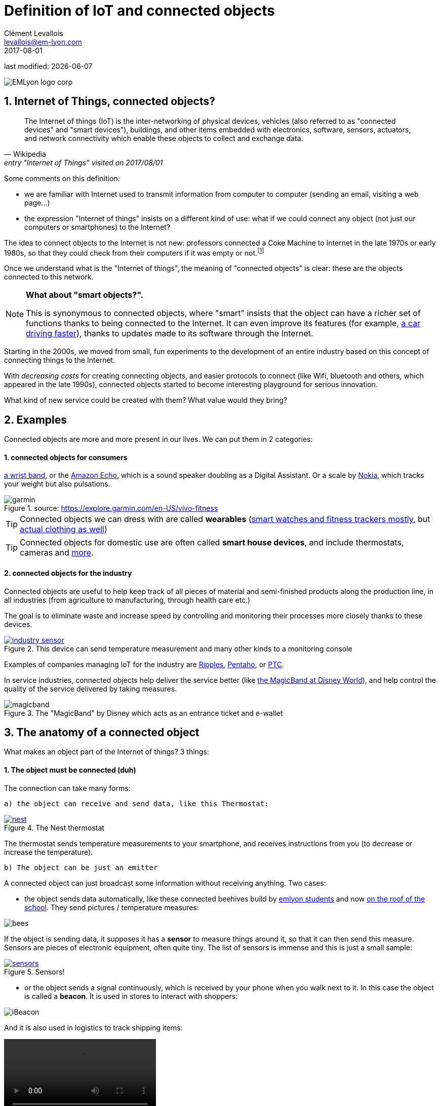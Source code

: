 = Definition of IoT and connected objects
Clément Levallois <levallois@em-lyon.com>
2017-08-01

last modified: {docdate}

:icons!:
:iconsfont:   font-awesome
:revnumber: 1.0
:example-caption!:
ifndef::imagesdir[:imagesdir: ../images]
ifndef::sourcedir[:sourcedir: ../../../main/java]

:title-logo-image: gephi-logo-2010-transparent.png[width="450" align="center"]

image::EMLyon_logo_corp.png[align="center"]

//ST: 'Escape' or 'o' to see all sides, F11 for full screen, 's' for speaker notes

//ST: !
== 1. Internet of Things, connected objects?
//ST: Internet of Things, connected objects?
//ST: !

[quote, Wikipedia, entry "Internet of Things" visited on 2017/08/01]
________________________________________
The Internet of things (IoT) is the inter-networking of physical devices, vehicles (also referred to as "connected devices" and "smart devices"), buildings, and other items embedded with electronics, software, sensors, actuators, and network connectivity which enable these objects to collect and exchange data.
________________________________________

//ST: !

Some comments on this definition:

- we are familiar with Internet used to transmit information from computer to computer (sending an email, visiting a web page...)
- the expression "Internet of things" insists on a different kind of use: what if we could connect any object (not just our computers or smartphones) to the Internet?

The idea to connect objects to the Internet is not new: professors connected a Coke Machine to Internet in the late 1970s or early 1980s, so that they could check from their computers if it was empty or not.footnote:[https://www.cs.cmu.edu/~coke/history_long.txt]

//ST: !
Once we understand what is the "Internet of things", the meaning of "connected objects" is clear: these are the objects connected to this network.

//ST: !

[NOTE]
====
*What about "smart objects?".*

This is synonymous to connected objects, where "smart" insists that the object can have a richer set of functions thanks to being connected to the Internet.
It can even improve its features (for example, http://www.trustedreviews.com/news/over-the-air-software-update-makes-the-tesla-p85d-even-faster-2924452[a car driving faster]), thanks to updates made to its software through the Internet.
====

//ST: !

Starting in the 2000s, we moved from small, fun experiments to the development of an entire industry based on this concept of connecting things to the Internet.

With _decreasing costs_ for creating connecting objects, and easier protocols to connect (like Wifi, bluetooth and others, which appeared in the late 1990s), connected objects started to become interesting playground for serious innovation.

What kind of new service could be created with them? What value would they bring?



//ST: !
== 2. Examples
//ST: Examples
//ST: !

Connected objects are more and more present in our lives. We can put them in 2 categories:

//ST: !
==== 1. connected objects for consumers
//ST: !

https://explore.garmin.com/en-US/vivo-fitness[a wrist band], or the https://www.amazon.com/dp/product/B00X4WHP5E/ref=EchoCP_dt_tile_text[Amazon Echo], which is a sound speaker doubling as a Digital Assistant. Or a scale by https://health.nokia.com/fr/fr/body[Nokia], which tracks your weight but also pulsations.

image::garmin.png[align="center", title="source: https://explore.garmin.com/en-US/vivo-fitness"]


//ST: !

TIP: Connected objects we can dress with are called *wearables* (https://www.cnet.com/topics/wearable-tech/best-wearable-tech/[smart watches and fitness trackers mostly], but https://www.wareable.com/smart-clothing/best-smart-clothing[actual clothing as well])

TIP: Connected objects for domestic use are often called *smart house devices*, and include thermostats, cameras and https://www.postscapes.com/internet-of-things-award/connected-home-products/[more].


//ST: !
[start =2]
==== 2. connected objects for the industry
//ST: !

Connected objects are useful to help keep track of all pieces of material and semi-finished products along the production line, in all industries (from agriculture to manufacturing, through health care etc.)

The goal is to eliminate waste and increase speed by controlling and monitoring their processes more closely thanks to these devices.

//ST: !

[#img-industry-device]
.This device can send temperature measurement and many other kinds to a monitoring console
[link=http://embedded-computing.com/news/wzzard-intelligent-sensing-platform-brings-smart-mesh-networking-to-iot-edge-applications/]
image::industry-sensor.jpeg[align="center"]

Examples of companies managing IoT for the industry are http://www.ripplesiot.com/[Ripples], http://www.pentaho.com/internet-of-things-analytics[Pentaho], or https://www.ptc.com/en/internet-of-things[PTC].

//ST: !
In service industries, connected objects help deliver the service better (like https://disneyworld.disney.go.com/plan/my-disney-experience/bands-cards/[the MagicBand at Disney World]), and help control the quality of the service delivered by taking measures.

//ST: !

image::magicband.jpg[title="The \"MagicBand\" by Disney which acts as an entrance ticket and e-wallet"]

//ST: !
== 3. The anatomy of a connected object
//ST: The anatomy of a connected object
//ST: !

What makes an object part of the Internet of things? 3 things:

//ST: !
==== 1. The object must be connected (duh)

//ST: !

The connection can take many forms:

//ST: !

 a) the object can receive and send data, like this Thermostat:

//ST: !

.The Nest thermostat
[link=https://nest.com/thermostat/meet-nest-thermostat/]
image::nest.jpg[align="center"]

//ST: !

The thermostat  sends temperature measurements to your smartphone, and receives instructions from you (to decrease or increase the temperature).

//ST: !

 b) The object can be just an emitter

//ST: !

A connected object can just broadcast some information without receiving anything. Two cases:

//ST: !

- the object sends data automatically, like these connected beehives build by http://scontent.cdninstagram.com/t51.2885-15/s480x480/e35/c19.0.1041.1041/14723479_163242737474300_6697748361329508352_n.jpg[emlyon students] and now https://twitter.com/arnicas/status/882894715124936704[on the roof of the school]. They send pictures / temperature measures:

image::bees.gif[align="center"]

//ST:!
If the object is sending data, it supposes it has a *sensor* to measure things around it, so that it can then send this measure.
Sensors are pieces of electronic equipment, often quite tiny.
The list of sensors is immense and this is just a small sample:

//ST:!

.Sensors!
[link=https://www.sparkfun.com/categories/305?filter_option%5Bprice%5D%5B%5D=is_price_range_0_10&filter_option%5Bprice%5D%5B%5D=is_price_range_10_20&filter_price_floor=&filter_price_ceil=]
image::sensors.jpg[align="center"]

//ST: !

- or the object sends a signal continuously, which is received by your phone when you walk next to it. In this case the object is called a *beacon*.
It is used in stores to interact with shoppers:

image::iBeacon.jpg[align="center"]

//ST: !

And it is also used in logistics to track shipping items:

video::Q5VDEdF3cBc[align="center"]

//ST: !

 c) The object can be just a receiver

//ST: !

In this case, the connected object can display some information that it receives from the network it is connected to.

This is the kind of objects we are going to build in this course: an object which receives data about air pollution, and shows it on a screen.
Check the small screen in the middle of it!

//ST: !

image::object.jpg[align="center"]

//ST: !

[NOTE]
====
Connected objects which receive data can do many things with it, not just showing stuff on screen.

The connected object can move, compute things, make sound or light... everything is possible.
====

//ST: !

 d) also interesting: the object can connect... to another object

This is called a "swarm": when multiple objects can coordinate their actions by connecting with each other, instead of connected separately to a central point.

Connected objects can coordinate to move together and perform a common action (like https://www.youtube.com/watch?v=CJOubyiITsE[moving a child!]), or just exchange data.

//ST: !

== The end
//ST: The end

//ST: !

Find references for this lesson, and other lessons, https://seinecle.github.io/IoT4Entrepreneurs/[here].

image:round_portrait_mini_150.png[align="center", role="right"]
This course is made by Clement Levallois.

Discover my other courses in data / tech for business: http://www.clementlevallois.net

Or get in touch via Twitter: https://www.twitter.com/seinecle[@seinecle]
